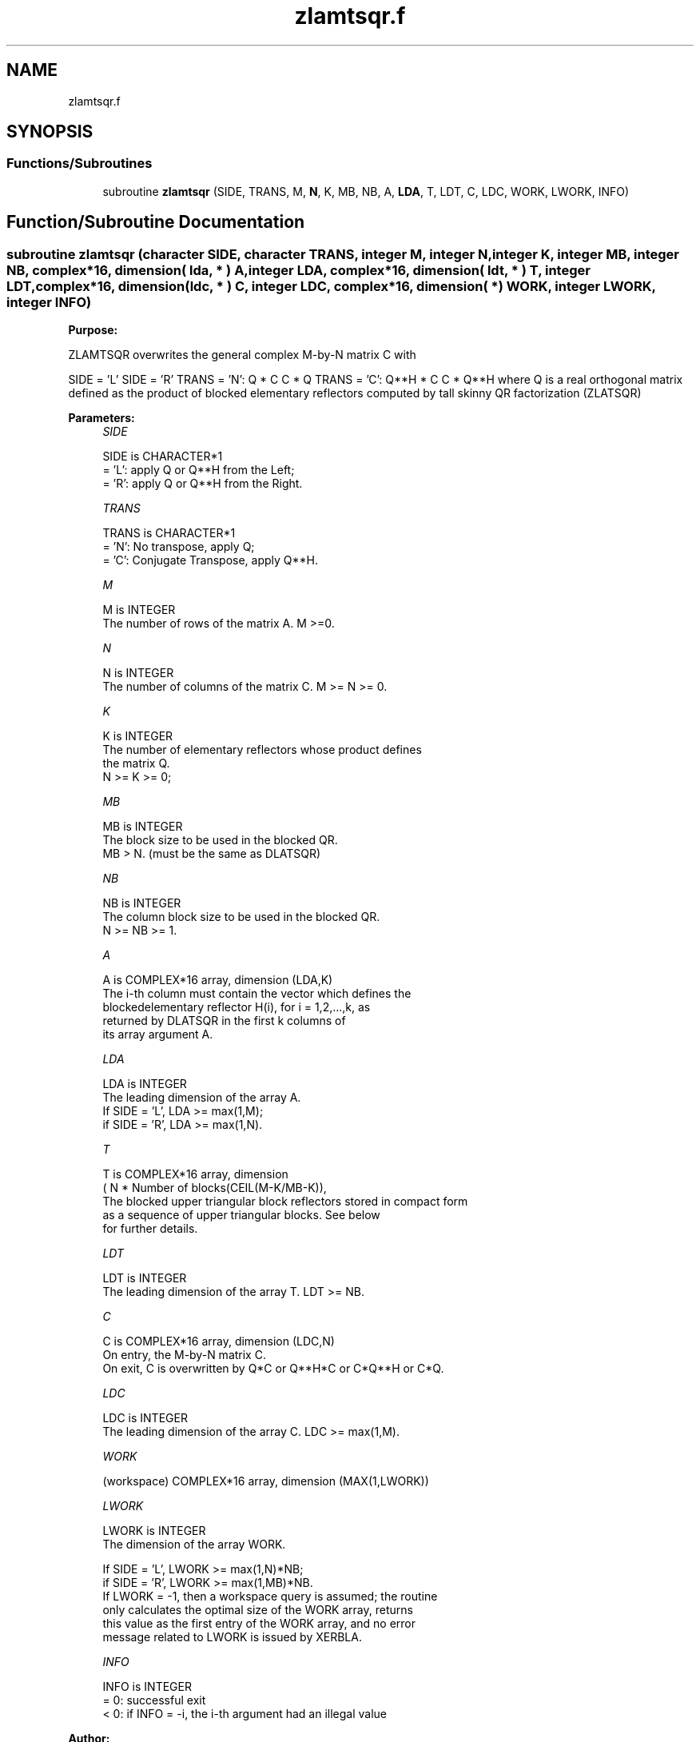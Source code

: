 .TH "zlamtsqr.f" 3 "Tue Nov 14 2017" "Version 3.8.0" "LAPACK" \" -*- nroff -*-
.ad l
.nh
.SH NAME
zlamtsqr.f
.SH SYNOPSIS
.br
.PP
.SS "Functions/Subroutines"

.in +1c
.ti -1c
.RI "subroutine \fBzlamtsqr\fP (SIDE, TRANS, M, \fBN\fP, K, MB, NB, A, \fBLDA\fP, T, LDT, C, LDC, WORK, LWORK, INFO)"
.br
.in -1c
.SH "Function/Subroutine Documentation"
.PP 
.SS "subroutine zlamtsqr (character SIDE, character TRANS, integer M, integer N, integer K, integer MB, integer NB, complex*16, dimension( lda, * ) A, integer LDA, complex*16, dimension( ldt, * ) T, integer LDT, complex*16, dimension(ldc, * ) C, integer LDC, complex*16, dimension( * ) WORK, integer LWORK, integer INFO)"

.PP
\fBPurpose:\fP
.RS 4

.RE
.PP
ZLAMTSQR overwrites the general complex M-by-N matrix C with
.PP
SIDE = 'L' SIDE = 'R' TRANS = 'N': Q * C C * Q TRANS = 'C': Q**H * C C * Q**H where Q is a real orthogonal matrix defined as the product of blocked elementary reflectors computed by tall skinny QR factorization (ZLATSQR)  
.PP
\fBParameters:\fP
.RS 4
\fISIDE\fP 
.PP
.nf
          SIDE is CHARACTER*1
          = 'L': apply Q or Q**H from the Left;
          = 'R': apply Q or Q**H from the Right.
.fi
.PP
.br
\fITRANS\fP 
.PP
.nf
          TRANS is CHARACTER*1
          = 'N':  No transpose, apply Q;
          = 'C':  Conjugate Transpose, apply Q**H.
.fi
.PP
.br
\fIM\fP 
.PP
.nf
          M is INTEGER
          The number of rows of the matrix A.  M >=0.
.fi
.PP
.br
\fIN\fP 
.PP
.nf
          N is INTEGER
          The number of columns of the matrix C. M >= N >= 0.
.fi
.PP
.br
\fIK\fP 
.PP
.nf
          K is INTEGER
          The number of elementary reflectors whose product defines
          the matrix Q.
          N >= K >= 0;
.fi
.PP
.br
\fIMB\fP 
.PP
.nf
          MB is INTEGER
          The block size to be used in the blocked QR.
          MB > N. (must be the same as DLATSQR)
.fi
.PP
.br
\fINB\fP 
.PP
.nf
          NB is INTEGER
          The column block size to be used in the blocked QR.
          N >= NB >= 1.
.fi
.PP
.br
\fIA\fP 
.PP
.nf
          A is COMPLEX*16 array, dimension (LDA,K)
          The i-th column must contain the vector which defines the
          blockedelementary reflector H(i), for i = 1,2,...,k, as
          returned by DLATSQR in the first k columns of
          its array argument A.
.fi
.PP
.br
\fILDA\fP 
.PP
.nf
          LDA is INTEGER
          The leading dimension of the array A.
          If SIDE = 'L', LDA >= max(1,M);
          if SIDE = 'R', LDA >= max(1,N).
.fi
.PP
.br
\fIT\fP 
.PP
.nf
          T is COMPLEX*16 array, dimension
          ( N * Number of blocks(CEIL(M-K/MB-K)),
          The blocked upper triangular block reflectors stored in compact form
          as a sequence of upper triangular blocks.  See below
          for further details.
.fi
.PP
.br
\fILDT\fP 
.PP
.nf
          LDT is INTEGER
          The leading dimension of the array T.  LDT >= NB.
.fi
.PP
.br
\fIC\fP 
.PP
.nf
          C is COMPLEX*16 array, dimension (LDC,N)
          On entry, the M-by-N matrix C.
          On exit, C is overwritten by Q*C or Q**H*C or C*Q**H or C*Q.
.fi
.PP
.br
\fILDC\fP 
.PP
.nf
          LDC is INTEGER
          The leading dimension of the array C. LDC >= max(1,M).
.fi
.PP
.br
\fIWORK\fP 
.PP
.nf
         (workspace) COMPLEX*16 array, dimension (MAX(1,LWORK))
.fi
.PP
 
.br
\fILWORK\fP 
.PP
.nf
          LWORK is INTEGER
          The dimension of the array WORK.

          If SIDE = 'L', LWORK >= max(1,N)*NB;
          if SIDE = 'R', LWORK >= max(1,MB)*NB.
          If LWORK = -1, then a workspace query is assumed; the routine
          only calculates the optimal size of the WORK array, returns
          this value as the first entry of the WORK array, and no error
          message related to LWORK is issued by XERBLA.
.fi
.PP
 
.br
\fIINFO\fP 
.PP
.nf
          INFO is INTEGER
          = 0:  successful exit
          < 0:  if INFO = -i, the i-th argument had an illegal value
.fi
.PP
 
.RE
.PP
\fBAuthor:\fP
.RS 4
Univ\&. of Tennessee 
.PP
Univ\&. of California Berkeley 
.PP
Univ\&. of Colorado Denver 
.PP
NAG Ltd\&. 
.RE
.PP
\fBFurther Details:\fP
.RS 4
Tall-Skinny QR (TSQR) performs QR by a sequence of orthogonal transformations, representing Q as a product of other orthogonal matrices Q = Q(1) * Q(2) * \&. \&. \&. * Q(k) where each Q(i) zeros out subdiagonal entries of a block of MB rows of A: Q(1) zeros out the subdiagonal entries of rows 1:MB of A Q(2) zeros out the bottom MB-N rows of rows [1:N,MB+1:2*MB-N] of A Q(3) zeros out the bottom MB-N rows of rows [1:N,2*MB-N+1:3*MB-2*N] of A \&. \&. \&.
.RE
.PP
Q(1) is computed by GEQRT, which represents Q(1) by Householder vectors stored under the diagonal of rows 1:MB of A, and by upper triangular block reflectors, stored in array T(1:LDT,1:N)\&. For more information see Further Details in GEQRT\&.
.PP
Q(i) for i>1 is computed by TPQRT, which represents Q(i) by Householder vectors stored in rows [(i-1)*(MB-N)+N+1:i*(MB-N)+N] of A, and by upper triangular block reflectors, stored in array T(1:LDT,(i-1)*N+1:i*N)\&. The last Q(k) may use fewer rows\&. For more information see Further Details in TPQRT\&.
.PP
For more details of the overall algorithm, see the description of Sequential TSQR in Section 2\&.2 of [1]\&.
.PP
[1] “Communication-Optimal Parallel and Sequential QR and LU Factorizations,” J\&. Demmel, L\&. Grigori, M\&. Hoemmen, J\&. Langou, SIAM J\&. Sci\&. Comput, vol\&. 34, no\&. 1, 2012  
.PP
Definition at line 197 of file zlamtsqr\&.f\&.
.SH "Author"
.PP 
Generated automatically by Doxygen for LAPACK from the source code\&.
